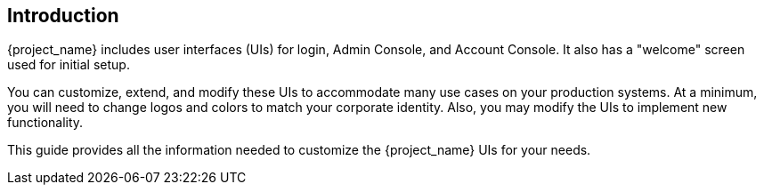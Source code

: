 == Introduction

{project_name} includes user interfaces (UIs) for login, Admin Console, and Account Console.  It also has a "welcome" screen used for initial setup.

You can customize, extend, and modify these UIs to accommodate many use cases on your production systems.  At a minimum, you will need to change logos and colors to match your corporate identity.  Also, you may modify the UIs to implement new functionality.

This guide provides all the information needed to customize the {project_name} UIs for your needs.
